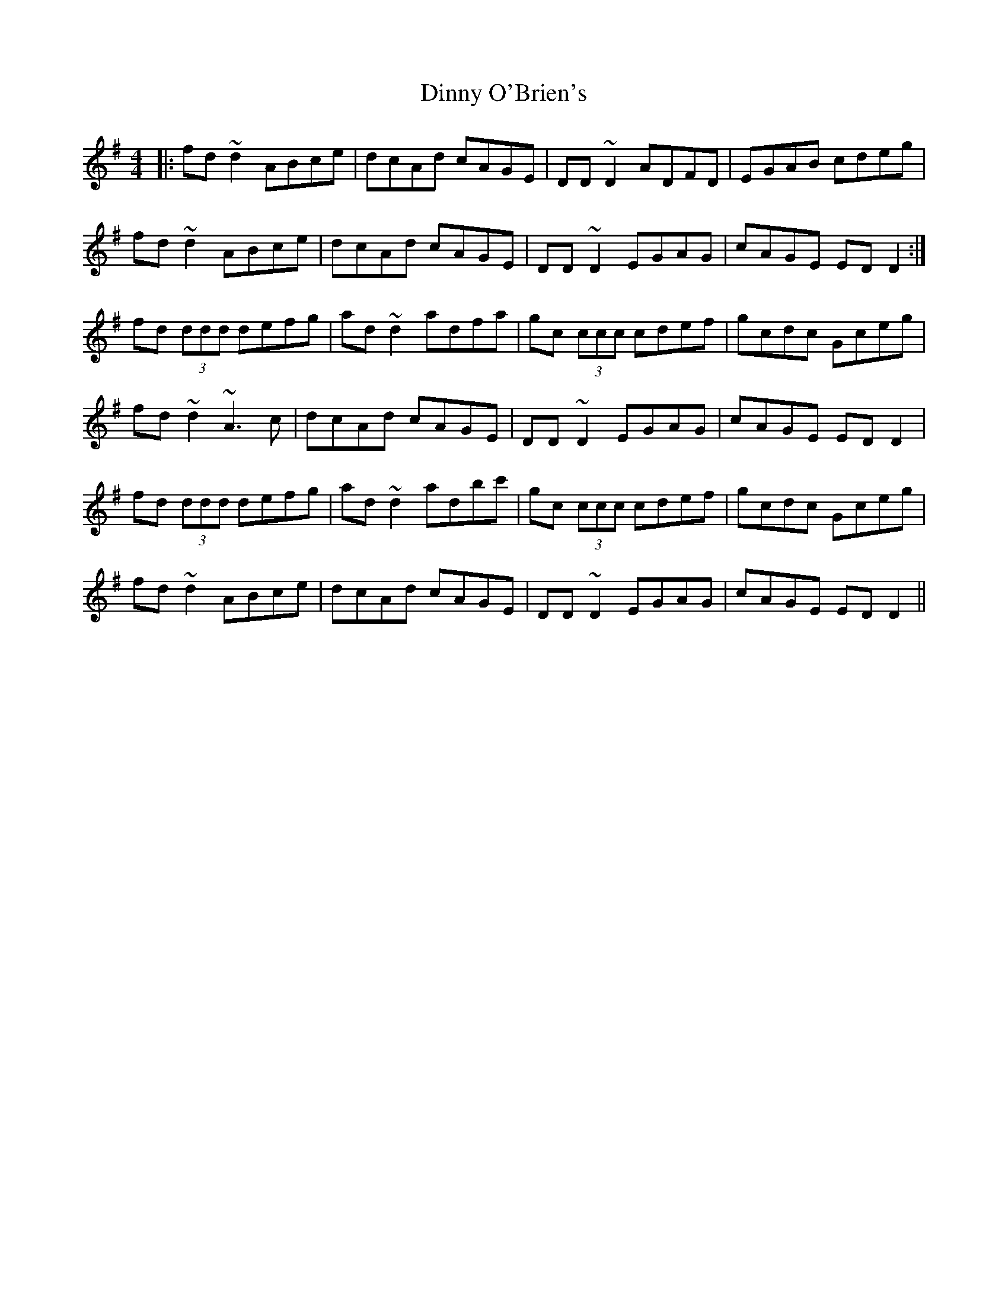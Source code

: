 X: 10190
T: Dinny O'Brien's
R: reel
M: 4/4
K: Dmixolydian
|:fd~d2 ABce|dcAd cAGE|DD~D2 ADFD|EGAB cdeg|
fd~d2 ABce|dcAd cAGE|DD~D2 EGAG|cAGE EDD2:|
fd (3ddd defg|ad~d2 adfa|gc (3ccc cdef|gcdc Gceg|
fd ~d2 ~A3c|dcAd cAGE|DD~D2 EGAG|cAGE EDD2|
fd (3ddd defg|ad~d2 adbc'|gc (3ccc cdef|gcdc Gceg|
fd ~d2 ABce|dcAd cAGE|DD~D2 EGAG|cAGE EDD2||

